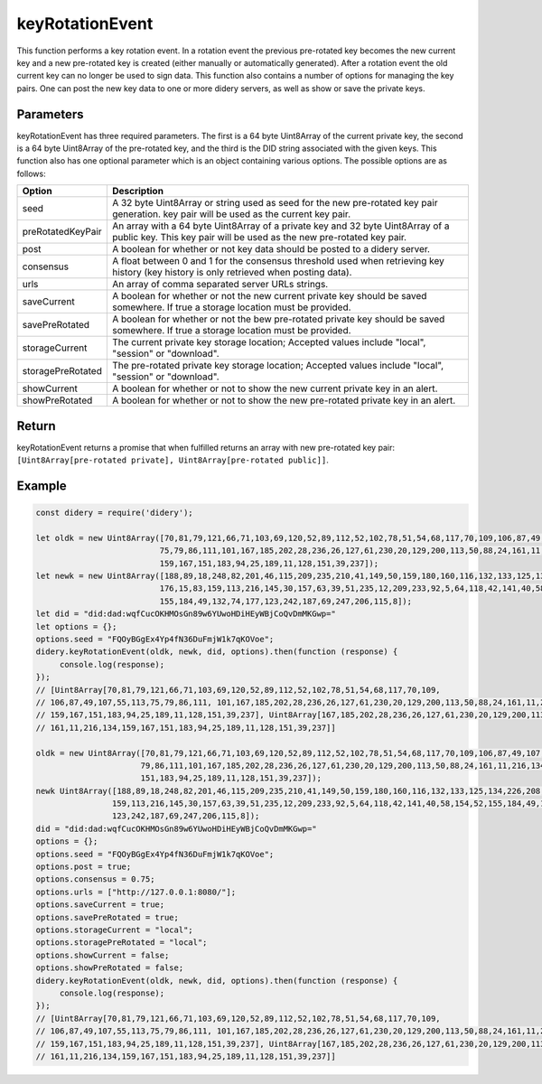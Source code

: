 #################
keyRotationEvent
#################
This function performs a key rotation event. In a rotation event the previous pre-rotated key becomes the new current
key and a new pre-rotated key is created (either manually or automatically generated). After a rotation event the old
current key can no longer be used to sign data. This function also contains a number of options for managing the key
pairs. One can post the new key data to one or more didery servers, as well as show or save the private keys.

Parameters
==========
keyRotationEvent has three required parameters. The first is a 64 byte Uint8Array of the current private key, the
second is a 64 byte Uint8Array of the pre-rotated key, and the third is the DID string associated with the given keys.
This function also has one optional parameter which is an object containing various options. The possible options are as
follows:

+------------------+---------------------------------------------------------------------------------------------------+
|      Option      |                                            Description                                            |
+==================+===================================================================================================+
|seed              |A 32 byte Uint8Array or string used as seed for the new pre-rotated key pair generation.           |
|                  |key pair will be used as the current key pair.                                                     |
+------------------+---------------------------------------------------------------------------------------------------+
|preRotatedKeyPair |An array with a 64 byte Uint8Array of a private key and 32 byte Uint8Array of a public key. This   |
|                  |key pair will be used as the new pre-rotated key pair.                                             |
+------------------+---------------------------------------------------------------------------------------------------+
|post              |A boolean for whether or not key data should be posted to a didery server.                         |
+------------------+---------------------------------------------------------------------------------------------------+
|consensus         |A float between 0 and 1 for the consensus threshold used when retrieving key history (key history  |
|                  |is only retrieved when posting data).                                                              |
+------------------+---------------------------------------------------------------------------------------------------+
|urls              |An array of comma separated server URLs strings.                                                   |
+------------------+---------------------------------------------------------------------------------------------------+
|saveCurrent       |A boolean for whether or not the new current private key should be saved somewhere. If true a      |
|                  |storage location must be provided.                                                                 |
+------------------+---------------------------------------------------------------------------------------------------+
|savePreRotated    |A boolean for whether or not the bew pre-rotated private key should be saved somewhere. If true a  |
|                  |storage location must be provided.                                                                 |
+------------------+---------------------------------------------------------------------------------------------------+
|storageCurrent    |The current private key storage location; Accepted values include "local", "session" or "download".|
+------------------+---------------------------------------------------------------------------------------------------+
|storagePreRotated |The pre-rotated private key storage location; Accepted values include "local", "session" or        |
|                  |"download".                                                                                        |
+------------------+---------------------------------------------------------------------------------------------------+
|showCurrent       |A boolean for whether or not to show the new current private key in an alert.                      |
+------------------+---------------------------------------------------------------------------------------------------+
|showPreRotated    |A boolean for whether or not to show the new pre-rotated private key in an alert.                  |
+------------------+---------------------------------------------------------------------------------------------------+

Return
======
keyRotationEvent returns a promise that when fulfilled returns an array with new pre-rotated key pair:
``[Uint8Array[pre-rotated private], Uint8Array[pre-rotated public]]``.

Example
=======
.. code-block:: javascript

   const didery = require('didery');

   let oldk = new Uint8Array([70,81,79,121,66,71,103,69,120,52,89,112,52,102,78,51,54,68,117,70,109,106,87,49,107,55,113,
                             75,79,86,111,101,167,185,202,28,236,26,127,61,230,20,129,200,113,50,88,24,161,11,216,134,
                             159,167,151,183,94,25,189,11,128,151,39,237]);
   let newk = new Uint8Array([188,89,18,248,82,201,46,115,209,235,210,41,149,50,159,180,160,116,132,133,125,134,226,208,
                             176,15,83,159,113,216,145,30,157,63,39,51,235,12,209,233,92,5,64,118,42,141,40,58,154,52,
                             155,184,49,132,74,177,123,242,187,69,247,206,115,8]);
   let did = "did:dad:wqfCucOKHMOsGn89w6YUwoHDiHEyWBjCoQvDmMKGwp="
   let options = {};
   options.seed = "FQOyBGgEx4Yp4fN36DuFmjW1k7qKOVoe";
   didery.keyRotationEvent(oldk, newk, did, options).then(function (response) {
        console.log(response);
   });
   // [Uint8Array[70,81,79,121,66,71,103,69,120,52,89,112,52,102,78,51,54,68,117,70,109,
   // 106,87,49,107,55,113,75,79,86,111, 101,167,185,202,28,236,26,127,61,230,20,129,200,113,50,88,24,161,11,216,134,
   // 159,167,151,183,94,25,189,11,128,151,39,237], Uint8Array[167,185,202,28,236,26,127,61,230,20,129,200,113,50,88,24,
   // 161,11,216,134,159,167,151,183,94,25,189,11,128,151,39,237]]

   oldk = new Uint8Array([70,81,79,121,66,71,103,69,120,52,89,112,52,102,78,51,54,68,117,70,109,106,87,49,107,55,113,75,
                         79,86,111,101,167,185,202,28,236,26,127,61,230,20,129,200,113,50,88,24,161,11,216,134,159,167,
                         151,183,94,25,189,11,128,151,39,237]);
   newk Uint8Array([188,89,18,248,82,201,46,115,209,235,210,41,149,50,159,180,160,116,132,133,125,134,226,208,176,15,83,
                   159,113,216,145,30,157,63,39,51,235,12,209,233,92,5,64,118,42,141,40,58,154,52,155,184,49,132,74,177,
                   123,242,187,69,247,206,115,8]);
   did = "did:dad:wqfCucOKHMOsGn89w6YUwoHDiHEyWBjCoQvDmMKGwp="
   options = {};
   options.seed = "FQOyBGgEx4Yp4fN36DuFmjW1k7qKOVoe";
   options.post = true;
   options.consensus = 0.75;
   options.urls = ["http://127.0.0.1:8080/"];
   options.saveCurrent = true;
   options.savePreRotated = true;
   options.storageCurrent = "local";
   options.storagePreRotated = "local";
   options.showCurrent = false;
   options.showPreRotated = false;
   didery.keyRotationEvent(oldk, newk, did, options).then(function (response) {
        console.log(response);
   });
   // [Uint8Array[70,81,79,121,66,71,103,69,120,52,89,112,52,102,78,51,54,68,117,70,109,
   // 106,87,49,107,55,113,75,79,86,111, 101,167,185,202,28,236,26,127,61,230,20,129,200,113,50,88,24,161,11,216,134,
   // 159,167,151,183,94,25,189,11,128,151,39,237], Uint8Array[167,185,202,28,236,26,127,61,230,20,129,200,113,50,88,24,
   // 161,11,216,134,159,167,151,183,94,25,189,11,128,151,39,237]]
